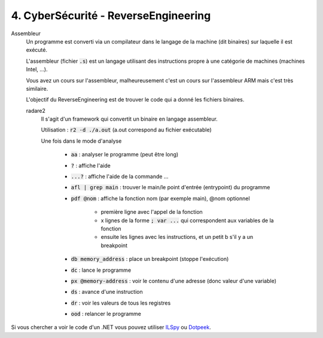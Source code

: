 =============================================
4. CyberSécurité - ReverseEngineering
=============================================

Assembleur
	Un programme est converti via un compilateur dans le langage de la machine (dit binaires)
	sur laquelle il est exécuté.

	L'assembleur (fichier :code:`.s`)
	est un langage utilisant des instructions propre à une catégorie de machines (machines Intel, ...).

	Vous avez un cours sur l'assembleur, malheureusement c'est un cours sur l'assembleur ARM mais c'est très similaire.

	L'objectif du ReverseEngineering est de trouver le code qui a donné les fichiers binaires.

	radare2
		Il s'agit d'un framework qui convertit un binaire en langage assembleur.

		Utilisation : :code:`r2 -d ./a.out` (a.out correspond au fichier exécutable)

		Une fois dans le mode d'analyse

			* :code:`aa` : analyser le programme (peut être long)
			* :code:`?` : affiche l'aide
			* :code:`...?` : affiche l'aide de la commande ...
			* :code:`afl | grep main` : trouver le main/le point d'entrée (entrypoint) du programme
			* :code:`pdf @nom` : affiche la fonction nom (par exemple main), @nom optionnel

				* première ligne avec l'appel de la fonction
				* x lignes de la forme :code:`; var ...` qui correspondent aux variables de la fonction
				* ensuite les lignes avec les instructions, et un petit b s'il y a un breakpoint

			* :code:`db memory_address` : place un breakpoint (stoppe l'exécution)
			* :code:`dc` : lance le programme
			* :code:`px @memory-address` : voir le contenu d'une adresse (donc valeur d'une variable)
			* :code:`ds` : avance d'une instruction
			* :code:`dr` : voir les valeurs de tous les registres
			* :code:`ood` : relancer le programme

Si vous chercher a voir le code d'un .NET vous pouvez utiliser `ILSpy <https://github.com/icsharpcode/ILSpy>`_
ou `Dotpeek <https://www.jetbrains.com/decompiler/>`_.